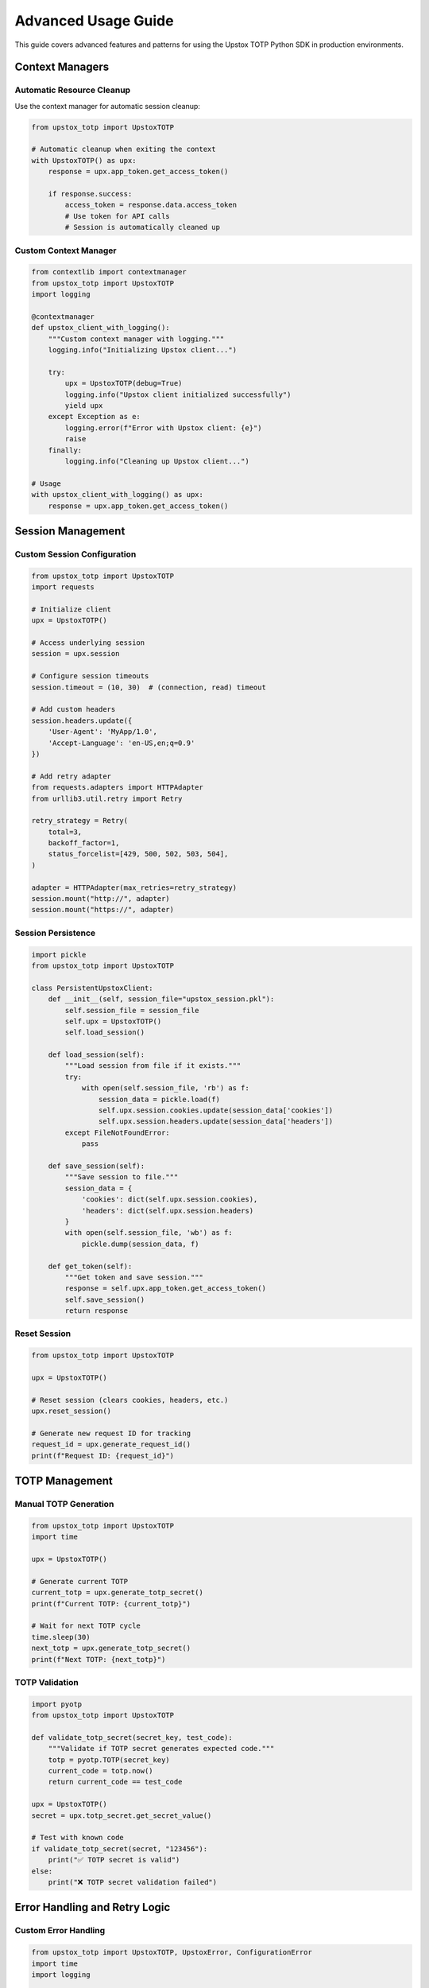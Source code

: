 Advanced Usage Guide
====================

This guide covers advanced features and patterns for using the Upstox TOTP Python SDK in production environments.

Context Managers
----------------

Automatic Resource Cleanup
~~~~~~~~~~~~~~~~~~~~~~~~~~

Use the context manager for automatic session cleanup:

.. code-block:: python

   from upstox_totp import UpstoxTOTP

   # Automatic cleanup when exiting the context
   with UpstoxTOTP() as upx:
       response = upx.app_token.get_access_token()
       
       if response.success:
           access_token = response.data.access_token
           # Use token for API calls
           # Session is automatically cleaned up

Custom Context Manager
~~~~~~~~~~~~~~~~~~~~~~

.. code-block:: python

   from contextlib import contextmanager
   from upstox_totp import UpstoxTOTP
   import logging

   @contextmanager
   def upstox_client_with_logging():
       """Custom context manager with logging."""
       logging.info("Initializing Upstox client...")
       
       try:
           upx = UpstoxTOTP(debug=True)
           logging.info("Upstox client initialized successfully")
           yield upx
       except Exception as e:
           logging.error(f"Error with Upstox client: {e}")
           raise
       finally:
           logging.info("Cleaning up Upstox client...")

   # Usage
   with upstox_client_with_logging() as upx:
       response = upx.app_token.get_access_token()

Session Management
------------------

Custom Session Configuration
~~~~~~~~~~~~~~~~~~~~~~~~~~~~

.. code-block:: python

   from upstox_totp import UpstoxTOTP
   import requests

   # Initialize client
   upx = UpstoxTOTP()

   # Access underlying session
   session = upx.session

   # Configure session timeouts
   session.timeout = (10, 30)  # (connection, read) timeout

   # Add custom headers
   session.headers.update({
       'User-Agent': 'MyApp/1.0',
       'Accept-Language': 'en-US,en;q=0.9'
   })

   # Add retry adapter
   from requests.adapters import HTTPAdapter
   from urllib3.util.retry import Retry

   retry_strategy = Retry(
       total=3,
       backoff_factor=1,
       status_forcelist=[429, 500, 502, 503, 504],
   )

   adapter = HTTPAdapter(max_retries=retry_strategy)
   session.mount("http://", adapter)
   session.mount("https://", adapter)

Session Persistence
~~~~~~~~~~~~~~~~~~~

.. code-block:: python

   import pickle
   from upstox_totp import UpstoxTOTP

   class PersistentUpstoxClient:
       def __init__(self, session_file="upstox_session.pkl"):
           self.session_file = session_file
           self.upx = UpstoxTOTP()
           self.load_session()

       def load_session(self):
           """Load session from file if it exists."""
           try:
               with open(self.session_file, 'rb') as f:
                   session_data = pickle.load(f)
                   self.upx.session.cookies.update(session_data['cookies'])
                   self.upx.session.headers.update(session_data['headers'])
           except FileNotFoundError:
               pass

       def save_session(self):
           """Save session to file."""
           session_data = {
               'cookies': dict(self.upx.session.cookies),
               'headers': dict(self.upx.session.headers)
           }
           with open(self.session_file, 'wb') as f:
               pickle.dump(session_data, f)

       def get_token(self):
           """Get token and save session."""
           response = self.upx.app_token.get_access_token()
           self.save_session()
           return response

Reset Session
~~~~~~~~~~~~~

.. code-block:: python

   from upstox_totp import UpstoxTOTP

   upx = UpstoxTOTP()

   # Reset session (clears cookies, headers, etc.)
   upx.reset_session()

   # Generate new request ID for tracking
   request_id = upx.generate_request_id()
   print(f"Request ID: {request_id}")

TOTP Management
---------------

Manual TOTP Generation
~~~~~~~~~~~~~~~~~~~~~~

.. code-block:: python

   from upstox_totp import UpstoxTOTP
   import time

   upx = UpstoxTOTP()

   # Generate current TOTP
   current_totp = upx.generate_totp_secret()
   print(f"Current TOTP: {current_totp}")

   # Wait for next TOTP cycle
   time.sleep(30)
   next_totp = upx.generate_totp_secret()
   print(f"Next TOTP: {next_totp}")

TOTP Validation
~~~~~~~~~~~~~~~

.. code-block:: python

   import pyotp
   from upstox_totp import UpstoxTOTP

   def validate_totp_secret(secret_key, test_code):
       """Validate if TOTP secret generates expected code."""
       totp = pyotp.TOTP(secret_key)
       current_code = totp.now()
       return current_code == test_code

   upx = UpstoxTOTP()
   secret = upx.totp_secret.get_secret_value()

   # Test with known code
   if validate_totp_secret(secret, "123456"):
       print("✅ TOTP secret is valid")
   else:
       print("❌ TOTP secret validation failed")

Error Handling and Retry Logic
------------------------------

Custom Error Handling
~~~~~~~~~~~~~~~~~~~~~

.. code-block:: python

   from upstox_totp import UpstoxTOTP, UpstoxError, ConfigurationError
   import time
   import logging

   class RobustUpstoxClient:
       def __init__(self, max_retries=3, retry_delay=5):
           self.max_retries = max_retries
           self.retry_delay = retry_delay
           self.upx = UpstoxTOTP()

       def get_token_with_retry(self):
           """Get token with retry logic."""
           for attempt in range(1, self.max_retries + 1):
               try:
                   response = self.upx.app_token.get_access_token()
                   
                   if response.success and response.data:
                       logging.info(f"Token generated successfully on attempt {attempt}")
                       return response.data.access_token
                   else:
                       logging.warning(f"Attempt {attempt} failed: {response.error}")
                       
               except UpstoxError as e:
                   logging.error(f"Attempt {attempt} - Upstox error: {e}")
                   
               except Exception as e:
                   logging.error(f"Attempt {attempt} - Unexpected error: {e}")

               if attempt < self.max_retries:
                   logging.info(f"Retrying in {self.retry_delay} seconds...")
                   time.sleep(self.retry_delay)

           raise Exception(f"Failed to get token after {self.max_retries} attempts")

   # Usage
   client = RobustUpstoxClient()
   token = client.get_token_with_retry()

Exponential Backoff
~~~~~~~~~~~~~~~~~~~

.. code-block:: python

   import time
   import random
   from upstox_totp import UpstoxTOTP

   def exponential_backoff_retry(func, max_retries=5, base_delay=1, max_delay=60):
       """Execute function with exponential backoff retry."""
       for attempt in range(max_retries):
           try:
               return func()
           except Exception as e:
               if attempt == max_retries - 1:
                   raise e
               
               # Calculate delay with jitter
               delay = min(base_delay * (2 ** attempt), max_delay)
               jitter = random.uniform(0.1, 0.9)
               actual_delay = delay * jitter
               
               print(f"Attempt {attempt + 1} failed: {e}")
               print(f"Retrying in {actual_delay:.2f} seconds...")
               time.sleep(actual_delay)

   # Usage
   def get_token():
       upx = UpstoxTOTP()
       response = upx.app_token.get_access_token()
       if not response.success:
           raise Exception(f"Token generation failed: {response.error}")
       return response.data.access_token

   token = exponential_backoff_retry(get_token)

Rate Limiting
-------------

Token Bucket Algorithm
~~~~~~~~~~~~~~~~~~~~~~

.. code-block:: python

   import time
   import threading
   from upstox_totp import UpstoxTOTP

   class RateLimitedUpstoxClient:
       def __init__(self, tokens_per_minute=10):
           self.upx = UpstoxTOTP()
           self.tokens_per_minute = tokens_per_minute
           self.tokens = tokens_per_minute
           self.last_refill = time.time()
           self.lock = threading.Lock()

       def _refill_tokens(self):
           """Refill tokens based on elapsed time."""
           now = time.time()
           elapsed = now - self.last_refill
           tokens_to_add = elapsed * (self.tokens_per_minute / 60.0)
           
           with self.lock:
               self.tokens = min(self.tokens_per_minute, 
                               self.tokens + tokens_to_add)
               self.last_refill = now

       def _acquire_token(self):
           """Acquire a token for rate limiting."""
           self._refill_tokens()
           
           with self.lock:
               if self.tokens >= 1:
                   self.tokens -= 1
                   return True
               return False

       def get_access_token(self):
           """Get access token with rate limiting."""
           while not self._acquire_token():
               time.sleep(0.1)  # Wait 100ms and try again
           
           return self.upx.app_token.get_access_token()

   # Usage
   client = RateLimitedUpstoxClient(tokens_per_minute=5)
   response = client.get_access_token()

Caching and Token Management
----------------------------

Advanced Token Caching
~~~~~~~~~~~~~~~~~~~~~~

.. code-block:: python

   import time
   import json
   import hashlib
   from datetime import datetime, timedelta
   from pathlib import Path
   from upstox_totp import UpstoxTOTP

   class AdvancedTokenCache:
       def __init__(self, cache_dir="~/.upstox_cache"):
           self.cache_dir = Path(cache_dir).expanduser()
           self.cache_dir.mkdir(exist_ok=True)
           self.upx = UpstoxTOTP()

       def _get_cache_key(self):
           """Generate cache key based on credentials."""
           key_data = f"{self.upx.username}{self.upx.client_id}"
           return hashlib.md5(key_data.encode()).hexdigest()

       def _get_cache_file(self):
           """Get cache file path."""
           cache_key = self._get_cache_key()
           return self.cache_dir / f"token_{cache_key}.json"

       def get_cached_token(self):
           """Get token from cache if valid."""
           cache_file = self._get_cache_file()
           
           if not cache_file.exists():
               return None

           try:
               with open(cache_file, 'r') as f:
                   data = json.load(f)

               expiry = datetime.fromisoformat(data['expiry'])
               
               # Check if token is still valid (with 1-hour buffer)
               if expiry > datetime.now() + timedelta(hours=1):
                   return data['token']
               else:
                   cache_file.unlink()  # Remove expired cache
                   
           except (FileNotFoundError, KeyError, ValueError):
               pass

           return None

       def cache_token(self, token, expiry_hours=24):
           """Cache token with expiry."""
           cache_file = self._get_cache_file()
           expiry = datetime.now() + timedelta(hours=expiry_hours)
           
           data = {
               'token': token,
               'expiry': expiry.isoformat(),
               'created_at': datetime.now().isoformat()
           }
           
           with open(cache_file, 'w') as f:
               json.dump(data, f, indent=2)

       def get_fresh_token(self):
           """Get token from cache or generate new one."""
           # Try cache first
           cached_token = self.get_cached_token()
           if cached_token:
               print("✅ Using cached token")
               return cached_token

           # Generate new token
           print("🔄 Generating new token...")
           response = self.upx.app_token.get_access_token()
           
           if response.success and response.data:
               token = response.data.access_token
               self.cache_token(token)
               print("✅ New token generated and cached")
               return token
           else:
               raise Exception(f"Failed to generate token: {response.error}")

       def clear_cache(self):
           """Clear all cached tokens."""
           for cache_file in self.cache_dir.glob("token_*.json"):
               cache_file.unlink()
           print("🗑️  Cache cleared")

   # Usage
   cache = AdvancedTokenCache()
   token = cache.get_fresh_token()

Database Integration
~~~~~~~~~~~~~~~~~~~~

.. code-block:: python

   import sqlite3
   from datetime import datetime, timedelta
   from upstox_totp import UpstoxTOTP
   from contextlib import contextmanager

   class DatabaseTokenManager:
       def __init__(self, db_path="upstox_tokens.db"):
           self.db_path = db_path
           self.upx = UpstoxTOTP()
           self.init_database()

       def init_database(self):
           """Initialize database schema."""
           with self.get_connection() as conn:
               conn.execute('''
                   CREATE TABLE IF NOT EXISTS tokens (
                       id INTEGER PRIMARY KEY AUTOINCREMENT,
                       user_id TEXT NOT NULL,
                       access_token TEXT NOT NULL,
                       created_at TIMESTAMP DEFAULT CURRENT_TIMESTAMP,
                       expires_at TIMESTAMP NOT NULL,
                       is_active BOOLEAN DEFAULT TRUE,
                       UNIQUE(user_id, is_active)
                   )
               ''')
               conn.commit()

       @contextmanager
       def get_connection(self):
           """Get database connection with context management."""
           conn = sqlite3.connect(self.db_path)
           conn.row_factory = sqlite3.Row
           try:
               yield conn
           finally:
               conn.close()

       def get_valid_token(self, user_id=None):
           """Get valid token from database."""
           if user_id is None:
               user_id = self.upx.username

           with self.get_connection() as conn:
               cursor = conn.execute('''
                   SELECT access_token, expires_at 
                   FROM tokens 
                   WHERE user_id = ? 
                     AND is_active = TRUE 
                     AND expires_at > datetime('now', '+1 hour')
                   ORDER BY created_at DESC 
                   LIMIT 1
               ''', (user_id,))
               
               row = cursor.fetchone()
               if row:
                   print("✅ Using cached token from database")
                   return row['access_token']

           return None

       def store_token(self, token, user_id=None, expiry_hours=24):
           """Store token in database."""
           if user_id is None:
               user_id = self.upx.username

           expires_at = datetime.now() + timedelta(hours=expiry_hours)

           with self.get_connection() as conn:
               # Deactivate old tokens
               conn.execute('''
                   UPDATE tokens 
                   SET is_active = FALSE 
                   WHERE user_id = ? AND is_active = TRUE
               ''', (user_id,))

               # Insert new token
               conn.execute('''
                   INSERT INTO tokens (user_id, access_token, expires_at)
                   VALUES (?, ?, ?)
               ''', (user_id, token, expires_at))
               
               conn.commit()

       def get_or_create_token(self, user_id=None):
           """Get token from database or create new one."""
           # Try database first
           token = self.get_valid_token(user_id)
           if token:
               return token

           # Generate new token
           print("🔄 Generating new token...")
           response = self.upx.app_token.get_access_token()
           
           if response.success and response.data:
               token = response.data.access_token
               self.store_token(token, user_id)
               print("✅ New token generated and stored")
               return token
           else:
               raise Exception(f"Failed to generate token: {response.error}")

       def cleanup_expired_tokens(self):
           """Remove expired tokens from database."""
           with self.get_connection() as conn:
               cursor = conn.execute('''
                   DELETE FROM tokens 
                   WHERE expires_at < datetime('now')
               ''')
               deleted_count = cursor.rowcount
               conn.commit()
               print(f"🗑️  Cleaned up {deleted_count} expired tokens")

   # Usage
   db_manager = DatabaseTokenManager()
   token = db_manager.get_or_create_token()

Async/Await Support
-------------------

Async Token Generation
~~~~~~~~~~~~~~~~~~~~~~

.. code-block:: python

   import asyncio
   import aiohttp
   from upstox_totp import UpstoxTOTP

   class AsyncUpstoxClient:
       def __init__(self):
           self.upx = UpstoxTOTP()

       async def get_token_async(self):
           """Get token asynchronously."""
           # Run synchronous token generation in thread pool
           loop = asyncio.get_event_loop()
           response = await loop.run_in_executor(
               None, 
               self.upx.app_token.get_access_token
           )
           return response

       async def make_api_call(self, url, token):
           """Make async API call with token."""
           headers = {
               'Authorization': f'Bearer {token}',
               'Content-Type': 'application/json'
           }
           
           async with aiohttp.ClientSession() as session:
               async with session.get(url, headers=headers) as response:
                   return await response.json()

   # Usage
   async def main():
       client = AsyncUpstoxClient()
       
       # Get token
       response = await client.get_token_async()
       if response.success:
           token = response.data.access_token
           
           # Make API calls
           profile = await client.make_api_call(
               'https://api.upstox.com/v2/user/profile',
               token
           )
           print(profile)

   # Run async code
   asyncio.run(main())

Production Deployment
---------------------

Health Check Endpoint
~~~~~~~~~~~~~~~~~~~~~

.. code-block:: python

   from flask import Flask, jsonify
   from upstox_totp import UpstoxTOTP, ConfigurationError

   app = Flask(__name__)

   @app.route('/health')
   def health_check():
       """Health check endpoint."""
       try:
           upx = UpstoxTOTP()
           # Quick validation without actual token generation
           return jsonify({
               'status': 'healthy',
               'timestamp': datetime.now().isoformat(),
               'configuration': 'valid'
           })
       except ConfigurationError as e:
           return jsonify({
               'status': 'unhealthy',
               'error': str(e),
               'timestamp': datetime.now().isoformat()
           }), 500

   @app.route('/token/generate')
   def generate_token():
       """Generate token endpoint."""
       try:
           upx = UpstoxTOTP()
           response = upx.app_token.get_access_token()
           
           if response.success:
               return jsonify({
                   'success': True,
                   'token': response.data.access_token,
                   'user_id': response.data.user_id
               })
           else:
               return jsonify({
                   'success': False,
                   'error': response.error
               }), 400
               
       except Exception as e:
           return jsonify({
               'success': False,
               'error': str(e)
           }), 500

   if __name__ == '__main__':
       app.run(host='0.0.0.0', port=8080)

Monitoring and Logging
~~~~~~~~~~~~~~~~~~~~~~

.. code-block:: python

   import logging
   import time
   from datetime import datetime
   from upstox_totp import UpstoxTOTP

   # Configure logging
   logging.basicConfig(
       level=logging.INFO,
       format='%(asctime)s - %(name)s - %(levelname)s - %(message)s',
       handlers=[
           logging.FileHandler('upstox.log'),
           logging.StreamHandler()
       ]
   )

   class MonitoredUpstoxClient:
       def __init__(self):
           self.upx = UpstoxTOTP()
           self.logger = logging.getLogger(__name__)
           self.metrics = {
               'total_requests': 0,
               'successful_requests': 0,
               'failed_requests': 0,
               'last_success': None,
               'last_failure': None
           }

       def get_token_with_monitoring(self):
           """Get token with monitoring and metrics."""
           start_time = time.time()
           self.metrics['total_requests'] += 1
           
           try:
               self.logger.info("Starting token generation...")
               response = self.upx.app_token.get_access_token()
               
               if response.success:
                   self.metrics['successful_requests'] += 1
                   self.metrics['last_success'] = datetime.now()
                   
                   duration = time.time() - start_time
                   self.logger.info(f"Token generated successfully in {duration:.2f}s")
                   
                   return response.data.access_token
               else:
                   self.metrics['failed_requests'] += 1
                   self.metrics['last_failure'] = datetime.now()
                   
                   self.logger.error(f"Token generation failed: {response.error}")
                   raise Exception(f"Token generation failed: {response.error}")
                   
           except Exception as e:
               self.metrics['failed_requests'] += 1
               self.metrics['last_failure'] = datetime.now()
               
               duration = time.time() - start_time
               self.logger.error(f"Token generation error after {duration:.2f}s: {e}")
               raise

       def get_metrics(self):
           """Get client metrics."""
           success_rate = (
               self.metrics['successful_requests'] / self.metrics['total_requests'] * 100
               if self.metrics['total_requests'] > 0 else 0
           )
           
           return {
               **self.metrics,
               'success_rate': f"{success_rate:.2f}%"
           }

   # Usage
   client = MonitoredUpstoxClient()
   token = client.get_token_with_monitoring()
   print(client.get_metrics())

Configuration Management
~~~~~~~~~~~~~~~~~~~~~~~~

.. code-block:: python

   import os
   from dataclasses import dataclass
   from typing import Optional
   from upstox_totp import UpstoxTOTP

   @dataclass
   class UpstoxConfig:
       username: str
       password: str
       pin_code: str
       totp_secret: str
       client_id: str
       client_secret: str
       redirect_uri: str
       debug: bool = False
       sleep_time: int = 1000
       max_retries: int = 3
       cache_enabled: bool = True
       cache_ttl_hours: int = 24

   class ConfigManager:
       @staticmethod
       def from_environment() -> UpstoxConfig:
           """Load configuration from environment variables."""
           return UpstoxConfig(
               username=os.getenv('UPSTOX_USERNAME'),
               password=os.getenv('UPSTOX_PASSWORD'),
               pin_code=os.getenv('UPSTOX_PIN_CODE'),
               totp_secret=os.getenv('UPSTOX_TOTP_SECRET'),
               client_id=os.getenv('UPSTOX_CLIENT_ID'),
               client_secret=os.getenv('UPSTOX_CLIENT_SECRET'),
               redirect_uri=os.getenv('UPSTOX_REDIRECT_URI'),
               debug=os.getenv('UPSTOX_DEBUG', 'false').lower() == 'true',
               sleep_time=int(os.getenv('UPSTOX_SLEEP_TIME', '1000')),
               max_retries=int(os.getenv('UPSTOX_MAX_RETRIES', '3')),
               cache_enabled=os.getenv('UPSTOX_CACHE_ENABLED', 'true').lower() == 'true',
               cache_ttl_hours=int(os.getenv('UPSTOX_CACHE_TTL_HOURS', '24'))
           )

       @staticmethod
       def validate_config(config: UpstoxConfig) -> bool:
           """Validate configuration."""
           required_fields = [
               'username', 'password', 'pin_code', 'totp_secret',
               'client_id', 'client_secret', 'redirect_uri'
           ]
           
           for field in required_fields:
               if not getattr(config, field):
                   raise ValueError(f"Missing required field: {field}")
           
           return True

   # Usage
   config = ConfigManager.from_environment()
   ConfigManager.validate_config(config)

   upx = UpstoxTOTP(
       username=config.username,
       password=config.password,
       # ... other fields
   )

Performance Optimization
------------------------

Connection Pooling
~~~~~~~~~~~~~~~~~~

.. code-block:: python

   from requests.adapters import HTTPAdapter
   from urllib3.util.retry import Retry
   from urllib3 import PoolManager
   from upstox_totp import UpstoxTOTP

   class OptimizedUpstoxClient:
       def __init__(self):
           self.upx = UpstoxTOTP()
           self._setup_session()

       def _setup_session(self):
           """Set up optimized session configuration."""
           session = self.upx.session
           
           # Configure retry strategy
           retry_strategy = Retry(
               total=3,
               backoff_factor=1,
               status_forcelist=[429, 500, 502, 503, 504],
               allowed_methods=["HEAD", "GET", "OPTIONS", "POST"]
           )
           
           # Configure adapter with connection pooling
           adapter = HTTPAdapter(
               max_retries=retry_strategy,
               pool_connections=10,
               pool_maxsize=20,
               pool_block=False
           )
           
           session.mount("http://", adapter)
           session.mount("https://", adapter)
           
           # Set timeouts
           session.timeout = (10, 30)  # (connect, read)

   # Usage
   client = OptimizedUpstoxClient()

Next Steps
----------

Now that you've learned about advanced usage patterns:

1. **Explore integration examples**: See :doc:`examples/integration`
2. **Learn about token caching**: See :doc:`examples/token_caching`
3. **Check database storage patterns**: See :doc:`examples/database_storage`
4. **Review security best practices**: See :doc:`security`
5. **Read troubleshooting guide**: See :doc:`troubleshooting`
